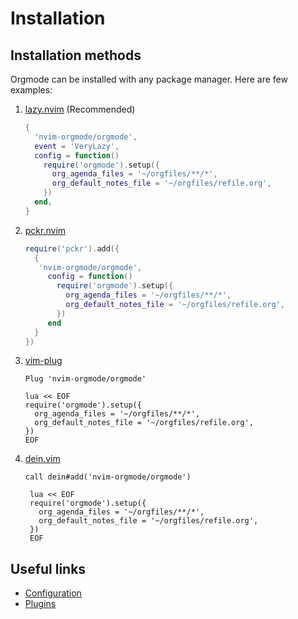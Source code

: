 #+OPTIONS: H:9
* Installation

** Installation methods
Orgmode can be installed with any package manager.
Here are few examples:

1. [[https://github.com/folke/lazy.nvim][lazy.nvim]] (Recommended)
   #+begin_src lua
   {
     'nvim-orgmode/orgmode',
     event = 'VeryLazy',
     config = function()
       require('orgmode').setup({
         org_agenda_files = '~/orgfiles/**/*',
         org_default_notes_file = '~/orgfiles/refile.org',
       })
     end,
   }
   #+end_src
2. [[https://github.com/lewis6991/pckr.nvim][pckr.nvim]]
   #+begin_src lua
   require('pckr').add({
     {
      'nvim-orgmode/orgmode',
        config = function()
          require('orgmode').setup({
            org_agenda_files = '~/orgfiles/**/*',
            org_default_notes_file = '~/orgfiles/refile.org',
          })
        end
     }
   })
   #+end_src
3. [[https://github.com/junegunn/vim-plug][vim-plug]]
   #+begin_src vim
   Plug 'nvim-orgmode/orgmode'

   lua << EOF
   require('orgmode').setup({
     org_agenda_files = '~/orgfiles/**/*',
     org_default_notes_file = '~/orgfiles/refile.org',
   })
   EOF
   #+end_src
4. [[https://github.com/Shougo/dein.vim][dein.vim]]
   #+begin_src vim
   call dein#add('nvim-orgmode/orgmode')

    lua << EOF
    require('orgmode').setup({
      org_agenda_files = '~/orgfiles/**/*',
      org_default_notes_file = '~/orgfiles/refile.org',
    })
    EOF
   #+end_src

** Useful links
- [[file:./configuration.org][Configuration]]
- [[file:./plugins.org][Plugins]]
